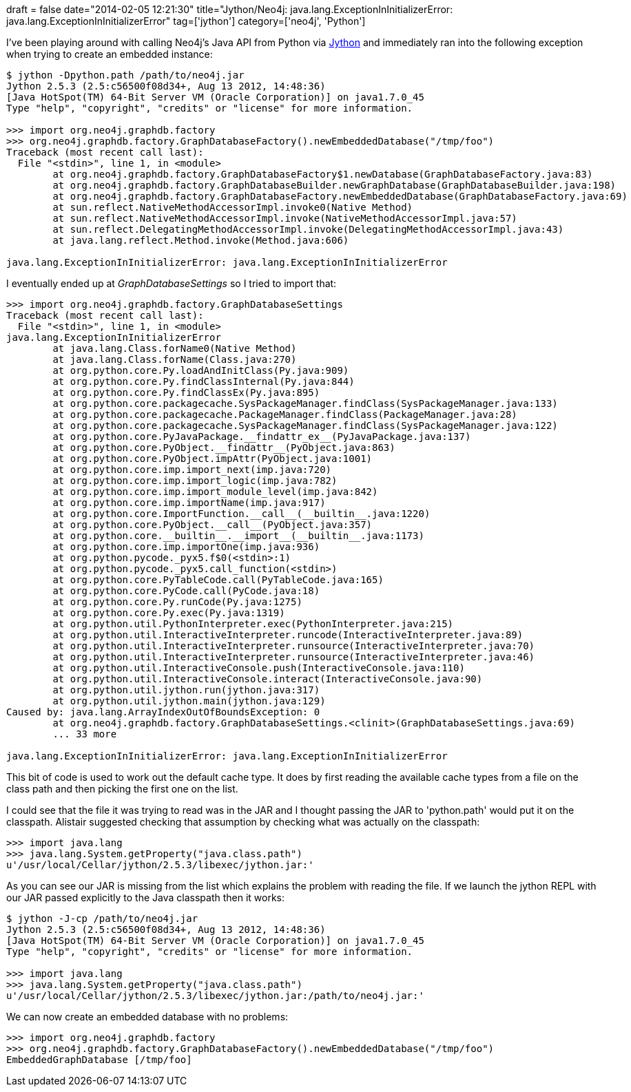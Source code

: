 +++
draft = false
date="2014-02-05 12:21:30"
title="Jython/Neo4j: java.lang.ExceptionInInitializerError: java.lang.ExceptionInInitializerError"
tag=['jython']
category=['neo4j', 'Python']
+++

I've been playing around with calling Neo4j's Java API from Python via http://www.jython.org/[Jython] and immediately ran into the following exception when trying to create an embedded instance:

[source,bash]
----

$ jython -Dpython.path /path/to/neo4j.jar
Jython 2.5.3 (2.5:c56500f08d34+, Aug 13 2012, 14:48:36)
[Java HotSpot(TM) 64-Bit Server VM (Oracle Corporation)] on java1.7.0_45
Type "help", "copyright", "credits" or "license" for more information.

>>> import org.neo4j.graphdb.factory
>>> org.neo4j.graphdb.factory.GraphDatabaseFactory().newEmbeddedDatabase("/tmp/foo")
Traceback (most recent call last):
  File "<stdin>", line 1, in <module>
	at org.neo4j.graphdb.factory.GraphDatabaseFactory$1.newDatabase(GraphDatabaseFactory.java:83)
	at org.neo4j.graphdb.factory.GraphDatabaseBuilder.newGraphDatabase(GraphDatabaseBuilder.java:198)
	at org.neo4j.graphdb.factory.GraphDatabaseFactory.newEmbeddedDatabase(GraphDatabaseFactory.java:69)
	at sun.reflect.NativeMethodAccessorImpl.invoke0(Native Method)
	at sun.reflect.NativeMethodAccessorImpl.invoke(NativeMethodAccessorImpl.java:57)
	at sun.reflect.DelegatingMethodAccessorImpl.invoke(DelegatingMethodAccessorImpl.java:43)
	at java.lang.reflect.Method.invoke(Method.java:606)

java.lang.ExceptionInInitializerError: java.lang.ExceptionInInitializerError
----

I eventually ended up at +++<cite>+++GraphDatabaseSettings+++</cite>+++ so I tried to import that:

[source,bash]
----

>>> import org.neo4j.graphdb.factory.GraphDatabaseSettings
Traceback (most recent call last):
  File "<stdin>", line 1, in <module>
java.lang.ExceptionInInitializerError
	at java.lang.Class.forName0(Native Method)
	at java.lang.Class.forName(Class.java:270)
	at org.python.core.Py.loadAndInitClass(Py.java:909)
	at org.python.core.Py.findClassInternal(Py.java:844)
	at org.python.core.Py.findClassEx(Py.java:895)
	at org.python.core.packagecache.SysPackageManager.findClass(SysPackageManager.java:133)
	at org.python.core.packagecache.PackageManager.findClass(PackageManager.java:28)
	at org.python.core.packagecache.SysPackageManager.findClass(SysPackageManager.java:122)
	at org.python.core.PyJavaPackage.__findattr_ex__(PyJavaPackage.java:137)
	at org.python.core.PyObject.__findattr__(PyObject.java:863)
	at org.python.core.PyObject.impAttr(PyObject.java:1001)
	at org.python.core.imp.import_next(imp.java:720)
	at org.python.core.imp.import_logic(imp.java:782)
	at org.python.core.imp.import_module_level(imp.java:842)
	at org.python.core.imp.importName(imp.java:917)
	at org.python.core.ImportFunction.__call__(__builtin__.java:1220)
	at org.python.core.PyObject.__call__(PyObject.java:357)
	at org.python.core.__builtin__.__import__(__builtin__.java:1173)
	at org.python.core.imp.importOne(imp.java:936)
	at org.python.pycode._pyx5.f$0(<stdin>:1)
	at org.python.pycode._pyx5.call_function(<stdin>)
	at org.python.core.PyTableCode.call(PyTableCode.java:165)
	at org.python.core.PyCode.call(PyCode.java:18)
	at org.python.core.Py.runCode(Py.java:1275)
	at org.python.core.Py.exec(Py.java:1319)
	at org.python.util.PythonInterpreter.exec(PythonInterpreter.java:215)
	at org.python.util.InteractiveInterpreter.runcode(InteractiveInterpreter.java:89)
	at org.python.util.InteractiveInterpreter.runsource(InteractiveInterpreter.java:70)
	at org.python.util.InteractiveInterpreter.runsource(InteractiveInterpreter.java:46)
	at org.python.util.InteractiveConsole.push(InteractiveConsole.java:110)
	at org.python.util.InteractiveConsole.interact(InteractiveConsole.java:90)
	at org.python.util.jython.run(jython.java:317)
	at org.python.util.jython.main(jython.java:129)
Caused by: java.lang.ArrayIndexOutOfBoundsException: 0
	at org.neo4j.graphdb.factory.GraphDatabaseSettings.<clinit>(GraphDatabaseSettings.java:69)
	... 33 more

java.lang.ExceptionInInitializerError: java.lang.ExceptionInInitializerError
----

This bit of code is used to work out the default cache type. It does by first reading the available cache types from a file on the class path and then picking the first one on the list.

I could see that the file it was trying to read was in the JAR and I thought passing the JAR to 'python.path' would put it on the classpath. Alistair suggested checking that assumption by checking what was actually on the classpath:

[source,bash]
----

>>> import java.lang
>>> java.lang.System.getProperty("java.class.path")
u'/usr/local/Cellar/jython/2.5.3/libexec/jython.jar:'
----

As you can see our JAR is missing from the list which explains the problem with reading the file. If we launch the jython REPL with our JAR passed explicitly to the Java classpath then it works:

[source,bash]
----

$ jython -J-cp /path/to/neo4j.jar
Jython 2.5.3 (2.5:c56500f08d34+, Aug 13 2012, 14:48:36)
[Java HotSpot(TM) 64-Bit Server VM (Oracle Corporation)] on java1.7.0_45
Type "help", "copyright", "credits" or "license" for more information.

>>> import java.lang
>>> java.lang.System.getProperty("java.class.path")
u'/usr/local/Cellar/jython/2.5.3/libexec/jython.jar:/path/to/neo4j.jar:'
----

We can now create an embedded database with no problems:

[source,bash]
----

>>> import org.neo4j.graphdb.factory
>>> org.neo4j.graphdb.factory.GraphDatabaseFactory().newEmbeddedDatabase("/tmp/foo")
EmbeddedGraphDatabase [/tmp/foo]
----
